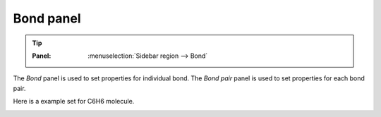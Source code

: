 .. _gui-bond:


==============
Bond panel
==============

.. tip::

   :Panel:     :menuselection:`Sidebar region --> Bond`


The `Bond` panel is used to set properties for individual bond.  The `Bond pair` panel is used to set properties for each bond pair.


.. image:: /images/gui_bond.png
   :width: 5 cm
   :align: right



Here is a example set for C6H6 molecule.

.. image:: /images/gui_bond_2.png
   :width: 10 cm